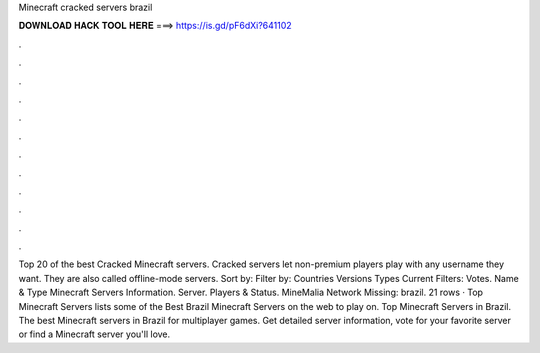 Minecraft cracked servers brazil

𝐃𝐎𝐖𝐍𝐋𝐎𝐀𝐃 𝐇𝐀𝐂𝐊 𝐓𝐎𝐎𝐋 𝐇𝐄𝐑𝐄 ===> https://is.gd/pF6dXi?641102

.

.

.

.

.

.

.

.

.

.

.

.

Top 20 of the best Cracked Minecraft servers. Cracked servers let non-premium players play with any username they want. They are also called offline-mode servers. Sort by: Filter by: Countries Versions Types Current Filters: Votes. Name & Type Minecraft Servers Information. Server. Players & Status. MineMalia Network Missing: brazil. 21 rows · Top Minecraft Servers lists some of the Best Brazil Minecraft Servers on the web to play on. Top Minecraft Servers in Brazil. The best Minecraft servers in Brazil for multiplayer games. Get detailed server information, vote for your favorite server or find a Minecraft server you'll love.